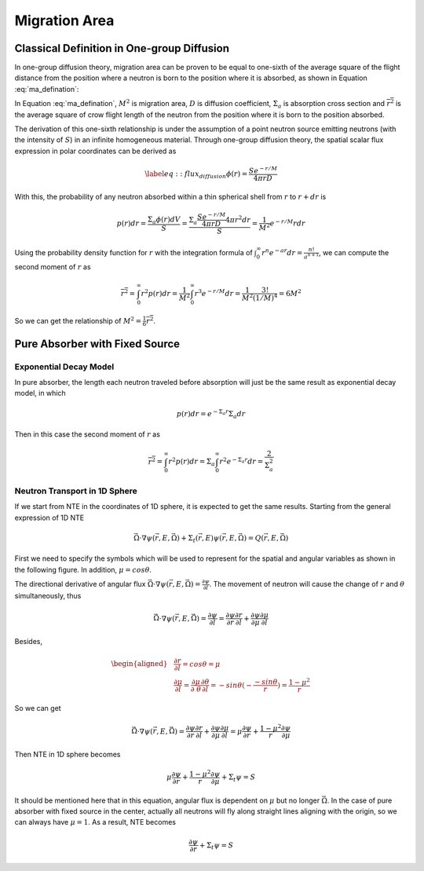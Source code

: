 
Migration Area
==============

Classical Definition in One-group Diffusion
-------------------------------------------

In one-group diffusion theory, migration area can be proven to be equal
to one-sixth of the average square of the flight distance from the
position where a neutron is born to the position where it is absorbed,
as shown in Equation :eq:`ma_defination`:

.. math::
  :label: ma_defination

   \label{eq::ma_defination}
       M^2 =\frac{D}{\Sigma_{a}} = \frac{1}{6} \overline{r^2}

In Equation :eq:`ma_defination`, :math:`M^2`
is migration area, :math:`D` is diffusion coefficient,
:math:`\Sigma_{a}` is absorption cross section and
:math:`\overline{r^2}` is the average square of crow flight length of
the neutron from the position where it is born to the position absorbed.

The derivation of this one-sixth relationship is under the assumption of
a point neutron source emitting neutrons (with the intensity of
:math:`S`) in an infinite homogeneous material. Through one-group
diffusion theory, the spatial scalar flux expression in polar
coordinates can be derived as

.. math::

   \label{eq::flux_diffusion}
       \phi(r) = \frac{S e^{-r/M}}{4 \pi r D}

With this, the probability of any neutron absorbed within a thin
spherical shell from :math:`r` to :math:`r+dr` is

.. math::

   p(r)dr = \frac{\Sigma_a \phi(r) dV}{S}
               = \frac{\Sigma_a \frac{S e^{-r/M}}{4 \pi r D} 4 \pi r^2 dr}{S}
               = \frac{1}{M^2} e^{-r/M} r dr

Using the probability density function for :math:`r` with the
integration formula of
:math:`\int_{0}^{\infty} r^n e^{-ar} dr = \frac{n!}{a^{n+1}}`, we can
compute the second moment of :math:`r` as

.. math::

   \overline{r^2} = \int_{0}^{\infty} r^2 p(r) dr 
                      = \frac{1}{M^2} \int_{0}^{\infty} r^3 e^{-r/M} dr
                      = \frac{1}{M^2} \frac{3!}{(1/M)^4} = 6 M^2

So we can get the relationship of
:math:`M^2 = \frac{1}{6} \overline{r^2}`.

Pure Absorber with Fixed Source
-------------------------------

Exponential Decay Model
~~~~~~~~~~~~~~~~~~~~~~~

In pure absorber, the length each neutron traveled before absorption
will just be the same result as exponential decay model, in which

.. math:: p(r) dr = e ^ {-\Sigma_a r} \Sigma_a dr

Then in this case the second moment of :math:`r` as

.. math::

   \overline{r^2} = \int_{0}^{\infty} r^2 p(r) dr 
                      = \Sigma_a \int_{0}^{\infty} r^2 e ^ {-\Sigma_a r} dr
                      = \frac{2}{\Sigma_a^2}

Neutron Transport in 1D Sphere
~~~~~~~~~~~~~~~~~~~~~~~~~~~~~~

If we start from NTE in the coordinates of 1D sphere, it is expected to
get the same results. Starting from the general expression of 1D NTE

.. math::

   \vec{\Omega} \cdot \nabla \psi(\vec{r}, E, \vec{\Omega}) 
               + \Sigma_t(\vec{r}, E) \psi(\vec{r}, E, \vec{\Omega}) = 
               Q(\vec{r}, E, \vec{\Omega})

First we need to specify the symbols which will be used to represent for
the spatial and angular variables as shown in the following figure. In
addition, :math:`\mu = cos \theta`.

.. image:: plots/sphericalCoor.png
   :width: 45.0%
   :align: center

The directional derivative of angular flux
:math:`\vec{\Omega} \cdot \nabla \psi(\vec{r}, E, \vec{\Omega}) = \frac{\partial \psi}{\partial l}`.
The movement of neutron will cause the change of :math:`r` and
:math:`\theta` simultaneously, thus

.. math:: \vec{\Omega} \cdot \nabla \psi(\vec{r}, E, \vec{\Omega}) = \frac{\partial \psi}{\partial l} = \frac{\partial \psi}{\partial r} \frac{\partial r}{\partial l} + \frac{\partial \psi}{\partial \mu} \frac{\partial \mu}{\partial l}

Besides,

.. math::

   \begin{aligned}
       & \frac{\partial r}{\partial l} = cos \theta = \mu
       \\
       & \frac{\partial \mu}{\partial l} = \frac{\partial \mu}{\partial \  \theta} \frac{\partial \theta}{\partial l} = - sin \theta (-\frac{-sin \theta}{r}) = \frac{1-\mu^2}{r}
       \end{aligned}

So we can get

.. math::

   \vec{\Omega} \cdot \nabla \psi(\vec{r}, E, \vec{\Omega}) =
        \frac{\partial \psi}{\partial r} \frac{\partial r}{\partial l} + \frac{\partial \psi}{\partial \mu} \frac{\partial \mu}{\partial l}
        = \mu \frac{\partial \psi}{\partial r} + \frac{1-\mu^2}{r} \frac{\partial \psi}{\partial \mu}

Then NTE in 1D sphere becomes

.. math::

   \mu \frac{\partial \psi}{\partial r} + \frac{1-\mu^2}{r} \frac{\partial \psi}{\partial \mu}
               + \Sigma_t \psi = 
               S

It should be mentioned here that in this equation, angular flux is
dependent on :math:`\mu` but no longer :math:`\vec{\Omega}`. In the case
of pure absorber with fixed source in the center, actually all neutrons
will fly along straight lines aligning with the origin, so we can always
have :math:`\mu = 1`. As a result, NTE becomes

.. math:: \frac{\partial \psi}{\partial r} + \Sigma_t \psi = S


